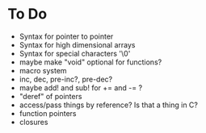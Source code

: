 * To Do
  - Syntax for pointer to pointer
  - Syntax for high dimensional arrays
  - Syntax for special characters '\0'
  - maybe make "void" optional for functions?
  - macro system
  - inc, dec, pre-inc?, pre-dec?
  - maybe add! and sub! for += and -= ?
  - "deref" of pointers
  - access/pass things by reference? Is that a thing in C?
  - function pointers
  - closures
